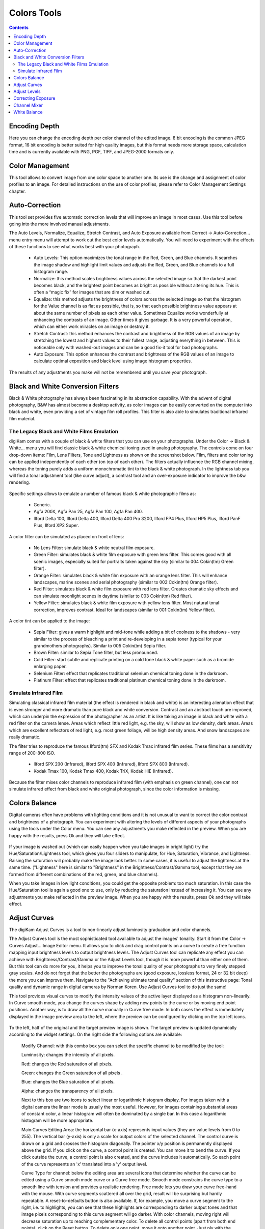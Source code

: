 .. meta::
   :description: digiKam Image Editor Colors Tools
   :keywords: digiKam, documentation, user manual, photo management, open source, free, learn, easy

.. metadata-placeholder

   :authors: - Gilles Caulier <caulier dot gilles at gmail dot com>

   :license: Creative Commons License SA 4.0

.. _colors_tools:

Colors Tools
============

.. contents::

Encoding Depth
--------------

Here you can change the encoding depth per color channel of the edited image. 8 bit encoding is the common JPEG format, 16 bit encoding is better suited for high quality images, but this format needs more storage space, calculation time and is currently available with PNG, PGF, TIFF, and JPEG-2000 formats only.

Color Management
----------------

This tool allows to convert image from one color space to another one. Its use is the change and assignment of color profiles to an image. For detailed instructions on the use of color profiles, please refer to Color Management Settings chapter.

.. figure:: images/editor_profile_converter.png

Auto-Correction
---------------

This tool set provides five automatic correction levels that will improve an image in most cases. Use this tool before going into the more involved manual adjustments.

The Auto Levels, Normalize, Equalize, Stretch Contrast, and Auto Exposure available from Correct → Auto-Correction... menu entry menu will attempt to work out the best color levels automatically. You will need to experiment with the effects of these functions to see what works best with your photograph. 

   - Auto Levels: This option maximizes the tonal range in the Red, Green, and Blue channels. It searches the image shadow and highlight limit values and adjusts the Red, Green, and Blue channels to a full histogram range.

   - Normalize: this method scales brightness values across the selected image so that the darkest point becomes black, and the brightest point becomes as bright as possible without altering its hue. This is often a “magic fix” for images that are dim or washed out. 

   - Equalize: this method adjusts the brightness of colors across the selected image so that the histogram for the Value channel is as flat as possible, that is, so that each possible brightness value appears at about the same number of pixels as each other value. Sometimes Equalize works wonderfully at enhancing the contrasts of an image. Other times it gives garbage. It is a very powerful operation, which can either work miracles on an image or destroy it.

   - Stretch Contrast: this method enhances the contrast and brightness of the RGB values of an image by stretching the lowest and highest values to their fullest range, adjusting everything in between. This is noticeable only with washed-out images and can be a good fix-it tool for bad photographs.

   - Auto Exposure: This option enhances the contrast and brightness of the RGB values of an image to calculate optimal exposition and black level using image histogram properties.

The results of any adjustments you make will not be remembered until you save your photograph.

.. figure:: images/editor_auto_corrections.png

Black and White Conversion Filters
----------------------------------

Black & White photography has always been fascinating in its abstraction capability. With the advent of digital photography, B&W has almost become a desktop activity, as color images can be easily converted on the computer into black and white, even providing a set of vintage film roll profiles. This filter is also able to simulates traditional infrared film material.

The Legacy Black and White Films Emulation
~~~~~~~~~~~~~~~~~~~~~~~~~~~~~~~~~~~~~~~~~~

digiKam comes with a couple of black & white filters that you can use on your photographs. Under the Color → Black & White... menu you will find classic black & white chemical toning used in analog photography. The controls come on four drop-down items: Film, Lens Filters, Tone and Lightness as shown on the screenshot below. Film, filters and color toning can be applied independently of each other (on top of each other). The filters actually influence the RGB channel mixing, whereas the toning purely adds a uniform monochromatic tint to the black & white photograph. In the lightness tab you will find a tonal adjustment tool (like curve adjust), a contrast tool and an over-exposure indicator to improve the b&w rendering.

.. figure:: images/editor_bw_filters.png

Specific settings allows to emulate a number of famous black & white photographic films as:

    - Generic.
    - Agfa 200X, Agfa Pan 25, Agfa Pan 100, Agfa Pan 400.
    - Ilford Delta 100, Ilford Delta 400, Ilford Delta 400 Pro 3200, Ilford FP4 Plus, Ilford HP5 Plus, Ilford PanF Plus, Ilford XP2 Super.

A color filter can be simulated as placed on front of lens:

    - No Lens Filter: simulate black & white neutral film exposure. 
    - Green Filter: simulates black & white film exposure with green lens filter. This comes good with all scenic images, especially suited for portraits taken against the sky (similar to 004 Cokin(tm) Green filter).
    - Orange Filter: simulates black & white film exposure with an orange lens filter. This will enhance landscapes, marine scenes and aerial photography (similar to 002 Cokin(tm) Orange filter).
    - Red Filter: simulates black & white film exposure with red lens filter. Creates dramatic sky effects and can simulate moonlight scenes in daytime (similar to 003 Cokin(tm) Red filter).
    - Yellow Filter: simulates black & white film exposure with yellow lens filter. Most natural tonal correction, improves contrast. Ideal for landscapes (similar to 001 Cokin(tm) Yellow filter).

A color tint can be applied to the image:

    - Sepia Filter: gives a warm highlight and mid-tone while adding a bit of coolness to the shadows - very similar to the process of bleaching a print and re-developing in a sepia toner (typical for your grandmothers photographs). Similar to 005 Cokin(tm) Sepia filter.
    - Brown Filter: similar to Sepia Tone filter, but less pronounced.
    - Cold Filter: start subtle and replicate printing on a cold tone black & white paper such as a bromide enlarging paper.
    - Selenium Filter: effect that replicates traditional selenium chemical toning done in the darkroom.
    - Platinum Filter: effect that replicates traditional platinum chemical toning done in the darkroom.

Simulate Infrared Film
~~~~~~~~~~~~~~~~~~~~~~

Simulating classical infrared film material (the effect is rendered in black and white) is an interesting alienation effect that is even stronger and more dramatic than pure black and white conversion. Contrast and an abstract touch are improved, which can underpin the expression of the photographer as an artist. It is like taking an image in black and white with a red filter on the camera lense. Areas which reflect little red light, e.g. the sky, will show as low density, dark areas. Areas which are excellent reflectors of red light, e.g. most green foliage, will be high density areas. And snow landscapes are really dramatic.

The filter tries to reproduce the famous Ilford(tm) SFX and Kodak Tmax infrared film series. These films has a sensitivity range of 200-800 ISO.

    - Ilford SPX 200 (Infrared), Ilford SPX 400 (Infrared), Ilford SPX 800 (Infrared).
    - Kodak Tmax 100, Kodak Tmax 400, Kodak TriX, Kodak HIE (Infrared).

Because the filter mixes color channels to reproduce infrared film (with emphasis on green channel), one can not simulate infrared effect from black and white original photograph, since the color information is missing.

Colors Balance
--------------

Digital cameras often have problems with lighting conditions and it is not unusual to want to correct the color contrast and brightness of a photograph. You can experiment with altering the levels of different aspects of your photographs using the tools under the Color menu. You can see any adjustments you make reflected in the preview. When you are happy with the results, press Ok and they will take effect. 

.. figure:: images/editor_colors_balance.png

If your image is washed out (which can easily happen when you take images in bright light) try the Hue/Saturation/Lightness tool, which gives you four sliders to manipulate, for Hue, Saturation, Vibrance, and Lightness. Raising the saturation will probably make the image look better. In some cases, it is useful to adjust the lightness at the same time. ("Lightness" here is similar to "Brightness" in the Brightness/Contrast/Gamma tool, except that they are formed from different combinations of the red, green, and blue channels).

When you take images in low light conditions, you could get the opposite problem: too much saturation. In this case the Hue/Saturation tool is again a good one to use, only by reducing the saturation instead of increasing it. You can see any adjustments you make reflected in the preview image. When you are happy with the results, press Ok and they will take effect.

Adjust Curves
-------------

The digiKam Adjust Curves is a tool to non-linearly adjust luminosity graduation and color channels.

The Adjust Curves tool is the most sophisticated tool available to adjust the images' tonality. Start it from the Color → Curves Adjust... Image Editor menu. It allows you to click and drag control points on a curve to create a free function mapping input brightness levels to output brightness levels. The Adjust Curves tool can replicate any effect you can achieve with Brightness/Contrast/Gamma or the Adjust Levels tool, though it is more powerful than either one of them. But this tool can do more for you, it helps you to improve the tonal quality of your photographs to very finely stepped gray scales. And do not forget that the better the photographs are (good exposure, lossless format, 24 or 32 bit deep) the more you can improve them. Navigate to the "Achieving ultimate tonal quality" section of this instructive page: Tonal quality and dynamic range in digital cameras by Norman Koren. Use Adjust Curves tool to do just the same!

This tool provides visual curves to modify the intensity values of the active layer displayed as a histogram non-linearily. In Curve smooth mode, you change the curves shape by adding new points to the curve or by moving end point positions. Another way, is to draw all the curve manually in Curve free mode. In both cases the effect is immediately displayed in the image preview area to the left, where the preview can be configured by clicking on the top left icons.

.. figure:: images/editor_curves_adjust.png

To the left, half of the original and the target preview image is shown. The target preview is updated dynamically according to the widget settings. On the right side the following options are available:

    Modify Channel: with this combo box you can select the specific channel to be modified by the tool:

    Luminosity: changes the intensity of all pixels.

    Red: changes the Red saturation of all pixels.

    Green: changes the Green saturation of all pixels .

    Blue: changes the Blue saturation of all pixels.

    Alpha: changes the transparency of all pixels.

    Next to this box are two icons to select linear or logarithmic histogram display. For images taken with a digital camera the linear mode is usually the most useful. However, for images containing substantial areas of constant color, a linear histogram will often be dominated by a single bar. In this case a logarithmic histogram will be more appropriate.

    Main Curves Editing Area: the horizontal bar (x-axis) represents input values (they are value levels from 0 to 255). The vertical bar (y-axis) is only a scale for output colors of the selected channel. The control curve is drawn on a grid and crosses the histogram diagonally. The pointer x/y position is permanently displayed above the grid. If you click on the curve, a control point is created. You can move it to bend the curve. If you click outside the curve, a control point is also created, and the curve includes it automatically. So each point of the curve represents an 'x' translated into a 'y' output level.

    Curve Type for channel: below the editing area are several icons that determine whether the curve can be edited using a Curve smooth mode curve or a Curve free mode. Smooth mode constrains the curve type to a smooth line with tension and provides a realistic rendering. Free mode lets you draw your curve free-hand with the mouse. With curve segments scattered all over the grid, result will be surprising but hardly repeatable. A reset-to-defaults button is also available. If, for example, you move a curve segment to the right, i.e. to highlights, you can see that these highlights are corresponding to darker output tones and that image pixels corresponding to this curve segment will go darker. With color channels, moving right will decrease saturation up to reaching complementary color. To delete all control points (apart from both end points), click on the Reset button. To delete only one point, move it onto another point. Just ply with the curves and watch the results. You even can solarize the image on part of its tonal range. This happens when the curve is inverted in some part. The original photo preview has a red marker on it. If you place this marker to a zone you want to modify, a corresponding line will be drawn on the curve grid indicating the original value. Create a point on that line and move it up or down to adjust it to your pleasing.

    Save As... and Load...: these buttons are used to do just that. Any curves that you have set can be saved to the filesystem and loaded later. The used file format is The Gimp Curves format.

    Reset: this button resets all curve values for all channels. 

The curves tool has several features that facilitate the positioning of points on the control curves. Clicking the mouse button in the original image preview area produces a vertical doted bar in the graph area of the curves tool. The bar position corresponds to the pixel value the mouse cursor is over in the image window. Clicking and dragging the mouse button interactively updates the position of the vertical bar. In this way, it is possible to see where different pixel values in the image are located on the control curve and helps to discover the locations of shadow, midtone, and highlight pixels.

Using this way and the three Tone Color Picker buttons will automatically create control points on the curve in all channels for shadow, middle, and highlight tones. Enable the color picker button that you want to use, and click on the original image preview area to produce control points on each of the Red, Green, Blue, and Luminosity control curves.

Adjust Levels
-------------

The digiKam Adjust Levels is a tool to manually adjust the histogram channels of an image.

Situated between the more sophisticated Adjust Curves tool and the simpler Brightness/Contrast/Gamma Image Editor tool is this Adjust Levels tool for improving exposure. Although the dialog for this tool looks very complicated, for the basic usage we have in mind here, the only part you need to deal with is the Input Levels area, concretely the 3 sliders that appear below the histogram.

This widget contains a visual graph of the intensity values of the active layer or selection (histogram). Below the graph are five sliders that can be clicked into and dragged to constrain and change the intensity level for the image. The left sliders position represents the dark areas and similarly, the right position represents the light areas.

.. figure:: images/editor_levels_adjust.png

Actually the easiest way to learn how to use it is to experiment by moving the three sliders around, and watching how the image is affected.

On the right, both an original and a target preview image is available. The target preview is updated dynamically according to the slider positions. On the left, the following options are available:

    Modify levels for Channel : this combo box allows the selection of the specific channel that will be modified by the tool:

        Luminosity: this option makes intensity changes against all pixels in the image.

        Red: this option makes Red saturation changes against all pixels in the image.

        Green: this option makes Green saturation changes against all pixels in the image.

        Blue: this option makes Blue saturation changes against all pixels in the image.

        Alpha: this option makes transparency changes against all pixels in the image.

    Set Scale for channel: this combo controls whether the histogram will be displayed using a linear or logarithmic amplitude. For images taken with a digital camera, the linear mode is usually the most useful. However, for images that contain substantial areas of constant color a linear histogram will often be dominated by a single bar. In this case a logarithmic histogram will often be more useful.

    Input Levels: the input levels allow manual adjustments to be selected for each of the ranges. The main area is a graphic representation of image dark, mid and light tones content. They are on abscissa from level 0 (black) to level 255 (white). Pixel number for a level is on ordinate axis. The curve surface represents all the pixels of the image for the selected channel (histogram). A well balanced image is an image with levels (tones) distributed all over the whole range. An image with a predominant blue color, for example, will produce a histogram shifted to the left in Green and Red channels, manifested by green and red color lacking on highlights. The level ranges can be modified in three ways:

        Three sliders: the first on the top for dark tones, the second one for light tones, and the last one on the bottom for midtones (often called Gamma value).

        Three input boxes to enter values directly.

        Three Color Picker buttons using the original photo preview to automatically adjust inputs levels settings for shadow, midtone and highlights. There is also a fully automated adjustment button available next to the reset button. 

    Output Levels: the output levels allow manual selection of a narrowed-down output level range. There are also two sliders located here that can be used to interactively change the output levels like Input Levels. This output level compression may, for example, be used to create a bleached image as a background for some other subject to put into the foreground.

    Auto: this button performs an automatic setting of the levels based on the pixel intensities of the image.

    Save As... and Load...: these buttons are used to do just that. Any Levels that you have set can be saved to the filesystem and loaded later. The used file format is The Gimp Levels format.

    Reset All: this button reset all Input Levels and Output Levels values for all channels.

The Adjust Levels tool has several features to facilitate the positioning input levels sliders. Clicking the mouse button in the original image preview area produces a vertical doted bar in the graph area of the histogram. The bar position corresponds to the pixel value under the mouse cursor in the image window. Clicking and dragging the mouse button interactively updates the position of the vertical bar. In this way it is possible to see where different pixel values in the image are located on the input levels sliders and helps to discover the locations of shadow, midtone, and highlight pixels.

Using in this mode and the three Color Picker buttons will automatically adjust input levels settings in all channels for shadow, middle, and highlight tones. Enable the color picker button that you want use, and click on the original image preview area to set input levels on each of the Red, Green, Blue, and Luminosity histogram channels.

Over Exposure Indicator option checks all color channel to see if more than one channel in a pixel is over-exposed, and you will see the combined color resulting of channel level settings. This feature is available as an indicator in the target preview area and has no effect on final rendering.

Correcting Exposure
-------------------

The simplest tool to use is the Brightness/Contrast/Gamma tool. It is also the least powerful, but in many cases it does everything you need. This tool is often useful for images that are overexposed or underexposed; it is not useful for correcting color casts. The tool gives you three sliders to adjust, for "Brightness", "Contrast" and "Gamma". You can see any adjustments you make reflected in the preview image. When you are happy with the results, press Ok and they will take effect.

.. figure:: images/editor_bcg_adjust.png

.. note::

    Another important tool called Levels Adjust provides also an integrated way of seeing the results of adjusting multiple levels and also enables you to save level settings for application to multiple photographs. This can be useful if your camera or scanner often makes the same mistakes and you want to apply the same corrections. See the dedicated Adjust Levels manual for more information.
    See also a way of correcting exposure problems using the Adjust Curves tool.

Channel Mixer
-------------

The digiKam image Channel Mixer is a tool to remix the color channels to improve or modify the photograph color shades.

The Channel Mixer is an another sophisticated tool to refine the images' tonality. Start it from the Color → Channel Mixer Image Editor menu.

.. figure:: images/editor_channel_mixer.png

With the channel combo box you select and display the histogram per color. It gives a first hint of how to correct the channels by their relative distribution and amplitude. The left half of the dialog window always shows a preview of what you are doing. The original for comparison can be seen when selecting its own window tab.

The target photo preview has a red marker available. If you place this marker somewhere in the image, a corresponding vertical bar will be drawn in the histogram indicating the color level value in the current channel selected.

Now the controls are to the lower right: Red, Green and Blue slider controls enable you to mix the channels. If you check Preserve Luminosity the image will retain its overall luminosity despite you changing its color components. This feature is particularly useful when you also ticked the Monochrome box. Because the channel mixer is THE tool to make great black and white conversions of your photographs. Try to reduce the green channel for black and white portraits.

.. note::

    Sometimes, especially when doing monochrome mixing, reducing one color channel may increase visible noise, which actually originates in the chroma noise. Chroma noise means that the little noise specs do not appear at the same location in all the color channels, but the noise patterns looks different in every channel. If that is the case you can improve the monochrome conversion by reducing the chroma noise first.

Save As... and Load... buttons are used to do just that. Any mixer settings that you have set can be saved to the filesystem and loaded later. The used file format is The Gimp channel mixer format.

Over Exposure Indicator option adds up the colors if more than one channel in a pixel is over-exposed, and you will see the combined color resulting of channel gain settings. This rule is applying to target preview area and haven't effect to final rendering.

Reset All button resets all channel mixer settings to default values.

White Balance
-------------

The digiKam White Balance is a semi-automatic tool to adjust the white-balance of a photograph.

White Balance setting is a common hurdle for digital still cameras. In the 'good old time' of film rolls, the white balance was done by the photolab. Nowadays the poor little camera has to guess what is white and what is black. Most of the time, what the camera chooses as the white point, is not of the correct shade or hue. Using this tool it is easy to correct this problem. It provides a variety of parameters that can be trimmed to obtain a better result.

.. figure:: images/editor_white_balance.png

The preview window can be resized. To the left, both an original and a target preview tab is shown. The target preview is updated dynamically according to the tool's settings. If you want to see the original whitebalance, just click on that tab.

The target photo preview has a red marker available. The luminosity value of the pixel under the marker is shown as a vertical line in the histogram .

To the top right, the widget displays a histogram that is dynamically updated when changing the parameters. This histogram is very instructive as it shows that even in well exposed photos, most of the pixels have very small luminosity. With a button you can select to show either one of the 3 colors (or the sum of it which is called luminosity).

With Exposure you can digitally change the original photo exposure. Increasing the exposure is has the risk of making the pixel noise more visible and to blow out the highlights. Check the Over exposure indicator at the lower right to see if you run into saturation problems. The Black Point adjustment can be used to cut the histogram from the left. If your photograph looks foggy (histogram has empty space on the left, black side), you probably need to use this option. The Exposure and Black Point adjustments can be automatically estimated by pressing the Auto Exposure Adjustments button. This sets the black point quite accurately.

The contrast of your output depends on Shadows, Saturation, and Gamma parameters. The Shadows adjustment lets you enhance or diminish the shadow details in your photo.

Increasing the contrast of your photograph can have the side effect of reducing the apparent Saturation of the photo. Use a value larger than 1 to increase the saturation and a value of less than 1 to desaturate the photo. A value of 0 will give you a black and white photo. Don't be shy to bump up the saturation of your photos a little. The general rule is that for higher Contrast (lower Gamma) you need to apply more Saturation.

The next set of options is the mainstay of White Balance settings, which controls the ratio between the three color channels. Here you can set the color Temperature, making your image warmer or colder. Higher temperature will result in a warmer tint. Setting the ratio between the three color channels requires two adjustments. Since the temperature adjustment mostly controls the ratio between the red and the blue channels, it is natural that the second adjustment will control the intensity of the Green channel.

Instead of fiddling around with the above controls, you can simply use the Temperature Tone Color Picker button. Press on this button and click anywhere on the original preview image to get the output color of that area to calculate the white color balance temperature settings. This way, Temperature and Green values are automatically computed.

In addition you can set the White Balance using the preset list. These are the white color balance temperature presets available:

=================== =========================================================== =======
Color Temperature   Description                                                 Kelvin
=================== =========================================================== =======
40W                 40 Watt incandescent lamp.                                  2680
200W                200 Watt incandescent lamp, studio lights, photo floods.    3000
Sunrise             Sunrise or sunset light.                                    3200
Tungsten            Tungsten lamp or light at 1 hour from dusk or dawn.         3400
Neutral             Neutral color temperature.                                  4750
Xenon               Xenon lamp or light arc.                                    5000
Sun                 Sunny daylight around noon.                                 5500
Flash               Electronic photo flash.                                     5600
Sky                 Overcast sky light.                                         6500
=================== =========================================================== =======

Color Temperature is a simplified way to characterize the spectral properties of a light source. While in reality the color of light is determined by how much each point on the spectral curve contributes to its output, the result can still be summarized on a linear scale. This value is useful e.g. for determining the correct white balance in digital photography, and for specifying the right light source types in architectural lighting design. Note, however, that light sources of the same color (metamers) can vary widely in the quality of light emitted.

Low Color Temperature implies more yellow-red light while high color temperature implies more blue light. Daylight has a rather low color temperature near dawn, and a higher one during the day. Therefore it can be useful to install an electrical lighting system that can supply cooler light to supplement daylight when needed, and fill in with warmer light at night. This also correlates with human feelings towards the warm colors of light coming from candles or an open fireplace at night. Standard unit for color temperature is Kelvin (K).

Over Exposure Indicator option adds up the colors if more than one channel in a pixel is over-exposed, and you will see the combined color resulting of White Color Balance controls settings. This rule is applied to target preview area as an indication only and has no effect on the final rendering.

Save As... and Load... buttons are used to do just that. Any White Color Balance settings that you have set can be saved to the filesystem in a text file and loaded later.

Reset All button resets all filter settings to default values corresponding to Neutral White Balance color. (Attention, even the neutral setting might be different from your original photograph. If you save it, the white balance will be changed.)
